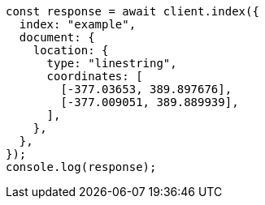 // This file is autogenerated, DO NOT EDIT
// Use `node scripts/generate-docs-examples.js` to generate the docs examples

[source, js]
----
const response = await client.index({
  index: "example",
  document: {
    location: {
      type: "linestring",
      coordinates: [
        [-377.03653, 389.897676],
        [-377.009051, 389.889939],
      ],
    },
  },
});
console.log(response);
----
